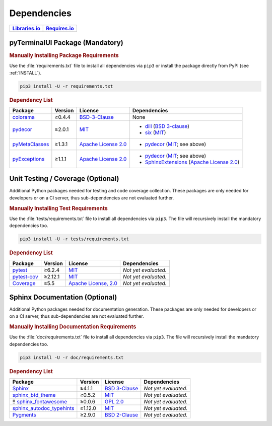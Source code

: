 .. _dependency:

Dependencies
############

.. |img-pyTerminalUI-lib-status| image:: https://img.shields.io/librariesio/release/pypi/pyTerminalUI
   :alt: Libraries.io status for latest release
   :height: 22
   :target: https://libraries.io/github/Paebbels/pyTerminalUI
.. |img-pyTerminalUI-req-status| image:: https://img.shields.io/requires/github/Paebbels/pyTerminalUI
   :alt: Requires.io
   :height: 22
   :target: https://requires.io/github/Paebbels/pyTerminalUI/requirements/?branch=master

+------------------------------------------+------------------------------------------+
| `Libraries.io <https://libraries.io/>`_  | `Requires.io <https://requires.io/>`_    |
+==========================================+==========================================+
| |img-pyTerminalUI-lib-status|            | |img-pyTerminalUI-req-status|            |
+------------------------------------------+------------------------------------------+

.. _dependency-package:

pyTerminalUI Package (Mandatory)
********************************

.. rubric:: Manually Installing Package Requirements

Use the :file:`requirements.txt` file to install all dependencies via ``pip3``
or install the package directly from PyPI (see :ref:`INSTALL`).

.. code-block:: shell

   pip3 install -U -r requirements.txt


.. rubric:: Dependency List

+----------------------------------------------------------------+-------------+-------------------------------------------------------------------------------------------+----------------------------------------------------------------------------------------------------------------------------------------------------------------------+
| **Package**                                                    | **Version** | **License**                                                                               | **Dependencies**                                                                                                                                                     |
+================================================================+=============+===========================================================================================+======================================================================================================================================================================+
| `colorama <https://github.com/tartley/colorama>`__             | ≥0.4.4      | `BSD-3-Clause  <https://github.com/tartley/colorama/blob/master/LICENSE.txt>`__           | None                                                                                                                                                                 |
+----------------------------------------------------------------+-------------+-------------------------------------------------------------------------------------------+----------------------------------------------------------------------------------------------------------------------------------------------------------------------+
| `pydecor <https://github.com/mplanchard/pydecor>`__            | ≥2.0.1      | `MIT <https://github.com/mplanchard/pydecor/blob/master/LICENSE>`__                       | * `dill <https://github.com/uqfoundation/dill>`__ (`BSD 3-clause <https://github.com/uqfoundation/dill/blob/master/LICENSE>`__)                                      |
|                                                                |             |                                                                                           | * `six <https://github.com/benjaminp/six>`__ (`MIT <https://github.com/benjaminp/six/blob/master/LICENSE>`__)                                                        |
+----------------------------------------------------------------+-------------+-------------------------------------------------------------------------------------------+----------------------------------------------------------------------------------------------------------------------------------------------------------------------+
| `pyMetaClasses <https://github.com/Paebbels/pyMetaClasses>`__  | ≥1.3.1      | `Apache License 2.0 <https://github.com/Paebbels/pyMetaClasses/blob/master/LICENSE.md>`__ | * `pydecor <https://github.com/mplanchard/pydecor>`__ (`MIT <https://github.com/mplanchard/pydecor/blob/master/LICENSE>`__; see above)                               |
+----------------------------------------------------------------+-------------+-------------------------------------------------------------------------------------------+----------------------------------------------------------------------------------------------------------------------------------------------------------------------+
| `pyExceptions <https://github.com/Paebbels/pyExceptions>`__    | ≥1.1.1      | `Apache License 2.0 <https://github.com/Paebbels/pyExceptions/blob/master/LICENSE.md>`__  | * `pydecor <https://github.com/mplanchard/pydecor>`__ (`MIT <https://github.com/mplanchard/pydecor/blob/master/LICENSE>`__; see above)                               |
|                                                                |             |                                                                                           | * `SphinxExtensions <https://github.com/Paebbels/SphinxExtensions>`__ (`Apache License 2.0 <https://github.com/Paebbels/SphinxExtensions/blob/master/LICENSE.md>`__) |
+----------------------------------------------------------------+-------------+-------------------------------------------------------------------------------------------+----------------------------------------------------------------------------------------------------------------------------------------------------------------------+



.. _dependency-testing:

Unit Testing / Coverage (Optional)
**********************************

Additional Python packages needed for testing and code coverage collection.
These packages are only needed for developers or on a CI server, thus
sub-dependencies are not evaluated further.


.. rubric:: Manually Installing Test Requirements

Use the :file:`tests/requirements.txt` file to install all dependencies via
``pip3``. The file will recursively install the mandatory dependencies too.

.. code-block:: shell

   pip3 install -U -r tests/requirements.txt


.. rubric:: Dependency List

+-----------------------------------------------------------+-------------+----------------------------------------------------------------------------------------+----------------------+
| **Package**                                               | **Version** | **License**                                                                            | **Dependencies**     |
+===========================================================+=============+========================================================================================+======================+
| `pytest <https://github.com/pytest-dev/pytest>`__         | ≥6.2.4      | `MIT <https://github.com/pytest-dev/pytest/blob/master/LICENSE>`__                     | *Not yet evaluated.* |
+-----------------------------------------------------------+-------------+----------------------------------------------------------------------------------------+----------------------+
| `pytest-cov <https://github.com/pytest-dev/pytest-cov>`__ | ≥2.12.1     | `MIT <https://github.com/pytest-dev/pytest-cov/blob/master/LICENSE>`__                 | *Not yet evaluated.* |
+-----------------------------------------------------------+-------------+----------------------------------------------------------------------------------------+----------------------+
| `Coverage <https://github.com/nedbat/coveragepy>`__       | ≥5.5        | `Apache License, 2.0 <https://github.com/nedbat/coveragepy/blob/master/LICENSE.txt>`__ | *Not yet evaluated.* |
+-----------------------------------------------------------+-------------+----------------------------------------------------------------------------------------+----------------------+


.. _dependency-documentation:

Sphinx Documentation (Optional)
*******************************

Additional Python packages needed for documentation generation. These packages
are only needed for developers or on a CI server, thus sub-dependencies are not
evaluated further.


.. rubric:: Manually Installing Documentation Requirements

Use the :file:`doc/requirements.txt` file to install all dependencies via
``pip3``. The file will recursively install the mandatory dependencies too.

.. code-block:: shell

   pip3 install -U -r doc/requirements.txt


.. rubric:: Dependency List

+-------------------------------------------------------------------------------------------------+--------------+----------------------------------------------------------------------------------------------------------+----------------------+
| **Package**                                                                                     | **Version**  | **License**                                                                                              | **Dependencies**     |
+=================================================================================================+==============+==========================================================================================================+======================+
| `Sphinx <https://github.com/sphinx-doc/sphinx>`__                                               | ≥4.1.1       | `BSD 3-Clause <https://github.com/sphinx-doc/sphinx/blob/master/LICENSE>`__                              | *Not yet evaluated.* |
+-------------------------------------------------------------------------------------------------+--------------+----------------------------------------------------------------------------------------------------------+----------------------+
| `sphinx_btd_theme <https://github.com/buildthedocs/sphinx.theme>`__                             | ≥0.5.2       | `MIT <https://github.com/buildthedocs/sphinx.theme/blob/master/LICENSE>`__                               | *Not yet evaluated.* |
+-------------------------------------------------------------------------------------------------+--------------+----------------------------------------------------------------------------------------------------------+----------------------+
| !! `sphinx_fontawesome <https://github.com/fraoustin/sphinx_fontawesome>`__                     | ≥0.0.6       | `GPL 2.0 <https://github.com/fraoustin/sphinx_fontawesome/blob/master/LICENSE>`__                        | *Not yet evaluated.* |
+-------------------------------------------------------------------------------------------------+--------------+----------------------------------------------------------------------------------------------------------+----------------------+
| `sphinx_autodoc_typehints <https://github.com/agronholm/sphinx-autodoc-typehints>`__            | ≥1.12.0      | `MIT <https://github.com/agronholm/sphinx-autodoc-typehints/blob/master/LICENSE>`__                      | *Not yet evaluated.* |
+-------------------------------------------------------------------------------------------------+--------------+----------------------------------------------------------------------------------------------------------+----------------------+
| `Pygments <https://github.com/pygments/pygments>`__                                             | ≥2.9.0       | `BSD 2-Clause <https://github.com/pygments/pygments/blob/master/LICENSE>`__                              | *Not yet evaluated.* |
+-------------------------------------------------------------------------------------------------+--------------+----------------------------------------------------------------------------------------------------------+----------------------+

